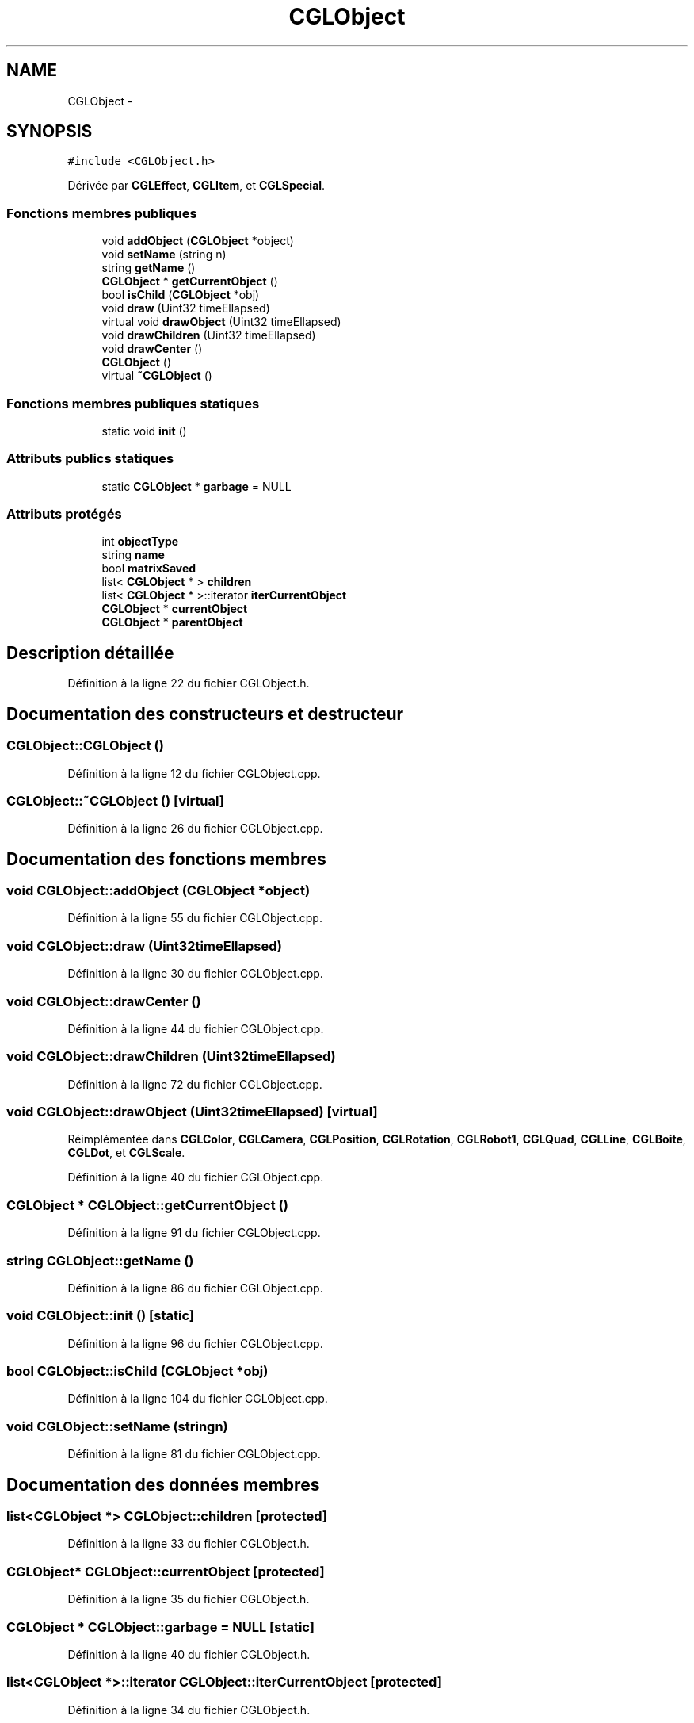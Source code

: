 .TH "CGLObject" 3 "Vendredi 28 Février 2014" "Version 20140227" "DamierGL" \" -*- nroff -*-
.ad l
.nh
.SH NAME
CGLObject \- 
.SH SYNOPSIS
.br
.PP
.PP
\fC#include <CGLObject\&.h>\fP
.PP
Dérivée par \fBCGLEffect\fP, \fBCGLItem\fP, et \fBCGLSpecial\fP\&.
.SS "Fonctions membres publiques"

.in +1c
.ti -1c
.RI "void \fBaddObject\fP (\fBCGLObject\fP *object)"
.br
.ti -1c
.RI "void \fBsetName\fP (string n)"
.br
.ti -1c
.RI "string \fBgetName\fP ()"
.br
.ti -1c
.RI "\fBCGLObject\fP * \fBgetCurrentObject\fP ()"
.br
.ti -1c
.RI "bool \fBisChild\fP (\fBCGLObject\fP *obj)"
.br
.ti -1c
.RI "void \fBdraw\fP (Uint32 timeEllapsed)"
.br
.ti -1c
.RI "virtual void \fBdrawObject\fP (Uint32 timeEllapsed)"
.br
.ti -1c
.RI "void \fBdrawChildren\fP (Uint32 timeEllapsed)"
.br
.ti -1c
.RI "void \fBdrawCenter\fP ()"
.br
.ti -1c
.RI "\fBCGLObject\fP ()"
.br
.ti -1c
.RI "virtual \fB~CGLObject\fP ()"
.br
.in -1c
.SS "Fonctions membres publiques statiques"

.in +1c
.ti -1c
.RI "static void \fBinit\fP ()"
.br
.in -1c
.SS "Attributs publics statiques"

.in +1c
.ti -1c
.RI "static \fBCGLObject\fP * \fBgarbage\fP = NULL"
.br
.in -1c
.SS "Attributs protégés"

.in +1c
.ti -1c
.RI "int \fBobjectType\fP"
.br
.ti -1c
.RI "string \fBname\fP"
.br
.ti -1c
.RI "bool \fBmatrixSaved\fP"
.br
.ti -1c
.RI "list< \fBCGLObject\fP * > \fBchildren\fP"
.br
.ti -1c
.RI "list< \fBCGLObject\fP * >::iterator \fBiterCurrentObject\fP"
.br
.ti -1c
.RI "\fBCGLObject\fP * \fBcurrentObject\fP"
.br
.ti -1c
.RI "\fBCGLObject\fP * \fBparentObject\fP"
.br
.in -1c
.SH "Description détaillée"
.PP 
Définition à la ligne 22 du fichier CGLObject\&.h\&.
.SH "Documentation des constructeurs et destructeur"
.PP 
.SS "CGLObject::CGLObject ()"

.PP
Définition à la ligne 12 du fichier CGLObject\&.cpp\&.
.SS "CGLObject::~CGLObject ()\fC [virtual]\fP"

.PP
Définition à la ligne 26 du fichier CGLObject\&.cpp\&.
.SH "Documentation des fonctions membres"
.PP 
.SS "void CGLObject::addObject (\fBCGLObject\fP *object)"

.PP
Définition à la ligne 55 du fichier CGLObject\&.cpp\&.
.SS "void CGLObject::draw (Uint32timeEllapsed)"

.PP
Définition à la ligne 30 du fichier CGLObject\&.cpp\&.
.SS "void CGLObject::drawCenter ()"

.PP
Définition à la ligne 44 du fichier CGLObject\&.cpp\&.
.SS "void CGLObject::drawChildren (Uint32timeEllapsed)"

.PP
Définition à la ligne 72 du fichier CGLObject\&.cpp\&.
.SS "void CGLObject::drawObject (Uint32timeEllapsed)\fC [virtual]\fP"

.PP
Réimplémentée dans \fBCGLColor\fP, \fBCGLCamera\fP, \fBCGLPosition\fP, \fBCGLRotation\fP, \fBCGLRobot1\fP, \fBCGLQuad\fP, \fBCGLLine\fP, \fBCGLBoite\fP, \fBCGLDot\fP, et \fBCGLScale\fP\&.
.PP
Définition à la ligne 40 du fichier CGLObject\&.cpp\&.
.SS "\fBCGLObject\fP * CGLObject::getCurrentObject ()"

.PP
Définition à la ligne 91 du fichier CGLObject\&.cpp\&.
.SS "string CGLObject::getName ()"

.PP
Définition à la ligne 86 du fichier CGLObject\&.cpp\&.
.SS "void CGLObject::init ()\fC [static]\fP"

.PP
Définition à la ligne 96 du fichier CGLObject\&.cpp\&.
.SS "bool CGLObject::isChild (\fBCGLObject\fP *obj)"

.PP
Définition à la ligne 104 du fichier CGLObject\&.cpp\&.
.SS "void CGLObject::setName (stringn)"

.PP
Définition à la ligne 81 du fichier CGLObject\&.cpp\&.
.SH "Documentation des données membres"
.PP 
.SS "list<\fBCGLObject\fP *> CGLObject::children\fC [protected]\fP"

.PP
Définition à la ligne 33 du fichier CGLObject\&.h\&.
.SS "\fBCGLObject\fP* CGLObject::currentObject\fC [protected]\fP"

.PP
Définition à la ligne 35 du fichier CGLObject\&.h\&.
.SS "\fBCGLObject\fP * CGLObject::garbage = NULL\fC [static]\fP"

.PP
Définition à la ligne 40 du fichier CGLObject\&.h\&.
.SS "list<\fBCGLObject\fP *>::iterator CGLObject::iterCurrentObject\fC [protected]\fP"

.PP
Définition à la ligne 34 du fichier CGLObject\&.h\&.
.SS "bool CGLObject::matrixSaved\fC [protected]\fP"

.PP
Définition à la ligne 31 du fichier CGLObject\&.h\&.
.SS "string CGLObject::name\fC [protected]\fP"

.PP
Définition à la ligne 29 du fichier CGLObject\&.h\&.
.SS "int CGLObject::objectType\fC [protected]\fP"

.PP
Définition à la ligne 28 du fichier CGLObject\&.h\&.
.SS "\fBCGLObject\fP* CGLObject::parentObject\fC [protected]\fP"

.PP
Définition à la ligne 37 du fichier CGLObject\&.h\&.

.SH "Auteur"
.PP 
Généré automatiquement par Doxygen pour DamierGL à partir du code source\&.
